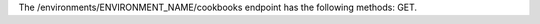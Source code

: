 .. The contents of this file are included in multiple topics.
.. This file should not be changed in a way that hinders its ability to appear in multiple documentation sets.

The /environments/ENVIRONMENT_NAME/cookbooks endpoint has the following methods: GET.
